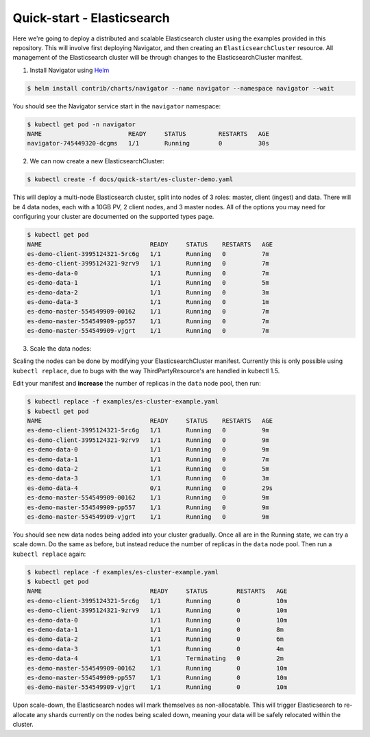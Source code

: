 Quick-start - Elasticsearch
===========================

Here we're going to deploy a distributed and scalable Elasticsearch cluster using the examples provided in this repository.
This will involve first deploying Navigator, and then creating an ``ElasticsearchCluster`` resource.
All management of the Elasticsearch cluster will be through changes to the ElasticsearchCluster manifest.

1) Install Navigator using `Helm <https://github.com/kubernetes/helm>`_

.. code-block:: bash

    $ helm install contrib/charts/navigator --name navigator --namespace navigator --wait

You should see the Navigator service start in the ``navigator`` namespace:

.. code-block:: bash

    $ kubectl get pod -n navigator
    NAME                        READY     STATUS         RESTARTS   AGE
    navigator-745449320-dcgms   1/1       Running        0          30s

2) We can now create a new ElasticsearchCluster:

.. code-block:: bash

    $ kubectl create -f docs/quick-start/es-cluster-demo.yaml

This will deploy a multi-node Elasticsearch cluster, split into nodes of 3 roles: master, client (ingest) and data.
There will be 4 data nodes, each with a 10GB PV, 2 client nodes, and 3 master nodes.
All of the options you may need for configuring your cluster are documented on the supported types page.

.. code-block:: bash

    $ kubectl get pod
    NAME                              READY     STATUS    RESTARTS   AGE
    es-demo-client-3995124321-5rc6g   1/1       Running   0          7m
    es-demo-client-3995124321-9zrv9   1/1       Running   0          7m
    es-demo-data-0                    1/1       Running   0          7m
    es-demo-data-1                    1/1       Running   0          5m
    es-demo-data-2                    1/1       Running   0          3m
    es-demo-data-3                    1/1       Running   0          1m
    es-demo-master-554549909-00162    1/1       Running   0          7m
    es-demo-master-554549909-pp557    1/1       Running   0          7m
    es-demo-master-554549909-vjgrt    1/1       Running   0          7m

3) Scale the data nodes:

Scaling the nodes can be done by modifying your ElasticsearchCluster manifest.
Currently this is only possible using ``kubectl replace``, due to bugs with the way ThirdPartyResource's are handled in kubectl 1.5.

Edit your manifest and **increase** the number of replicas in the ``data`` node pool, then run:

.. code-block:: bash

    $ kubectl replace -f examples/es-cluster-example.yaml
    $ kubectl get pod
    NAME                              READY     STATUS    RESTARTS   AGE
    es-demo-client-3995124321-5rc6g   1/1       Running   0          9m
    es-demo-client-3995124321-9zrv9   1/1       Running   0          9m
    es-demo-data-0                    1/1       Running   0          9m
    es-demo-data-1                    1/1       Running   0          7m
    es-demo-data-2                    1/1       Running   0          5m
    es-demo-data-3                    1/1       Running   0          3m
    es-demo-data-4                    0/1       Running   0          29s
    es-demo-master-554549909-00162    1/1       Running   0          9m
    es-demo-master-554549909-pp557    1/1       Running   0          9m
    es-demo-master-554549909-vjgrt    1/1       Running   0          9m

You should see new data nodes being added into your cluster gradually.
Once all are in the Running state, we can try a scale down.
Do the same as before, but instead reduce the number of replicas in the ``data`` node pool.
Then run a ``kubectl replace`` again:

.. code-block:: bash

    $ kubectl replace -f examples/es-cluster-example.yaml
    $ kubectl get pod
    NAME                              READY     STATUS        RESTARTS   AGE
    es-demo-client-3995124321-5rc6g   1/1       Running       0          10m
    es-demo-client-3995124321-9zrv9   1/1       Running       0          10m
    es-demo-data-0                    1/1       Running       0          10m
    es-demo-data-1                    1/1       Running       0          8m
    es-demo-data-2                    1/1       Running       0          6m
    es-demo-data-3                    1/1       Running       0          4m
    es-demo-data-4                    1/1       Terminating   0          2m
    es-demo-master-554549909-00162    1/1       Running       0          10m
    es-demo-master-554549909-pp557    1/1       Running       0          10m
    es-demo-master-554549909-vjgrt    1/1       Running       0          10m

Upon scale-down, the Elasticsearch nodes will mark themselves as non-allocatable.
This will trigger Elasticsearch to re-allocate any shards currently on the nodes being scaled down, meaning your data will be safely relocated within the cluster.
